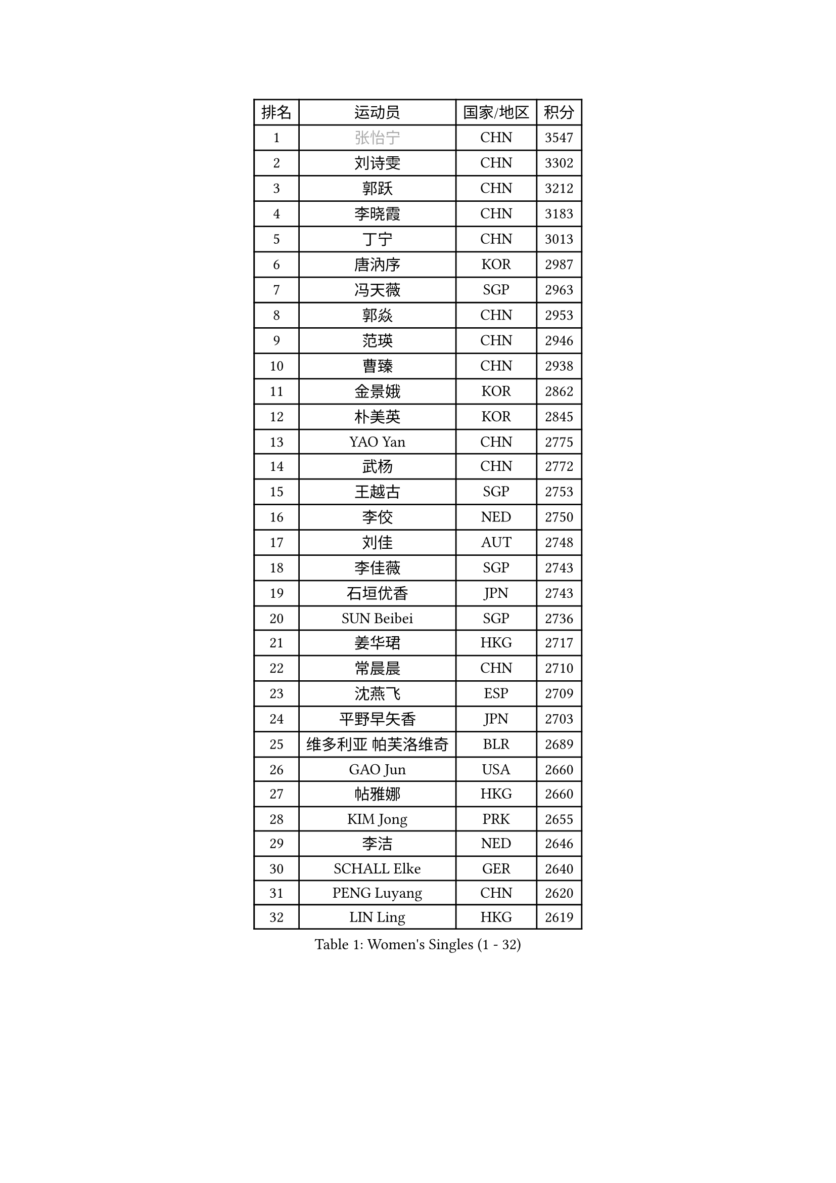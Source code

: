 
#set text(font: ("Courier New", "NSimSun"))
#figure(
  caption: "Women's Singles (1 - 32)",
    table(
      columns: 4,
      [排名], [运动员], [国家/地区], [积分],
      [1], [#text(gray, "张怡宁")], [CHN], [3547],
      [2], [刘诗雯], [CHN], [3302],
      [3], [郭跃], [CHN], [3212],
      [4], [李晓霞], [CHN], [3183],
      [5], [丁宁], [CHN], [3013],
      [6], [唐汭序], [KOR], [2987],
      [7], [冯天薇], [SGP], [2963],
      [8], [郭焱], [CHN], [2953],
      [9], [范瑛], [CHN], [2946],
      [10], [曹臻], [CHN], [2938],
      [11], [金景娥], [KOR], [2862],
      [12], [朴美英], [KOR], [2845],
      [13], [YAO Yan], [CHN], [2775],
      [14], [武杨], [CHN], [2772],
      [15], [王越古], [SGP], [2753],
      [16], [李佼], [NED], [2750],
      [17], [刘佳], [AUT], [2748],
      [18], [李佳薇], [SGP], [2743],
      [19], [石垣优香], [JPN], [2743],
      [20], [SUN Beibei], [SGP], [2736],
      [21], [姜华珺], [HKG], [2717],
      [22], [常晨晨], [CHN], [2710],
      [23], [沈燕飞], [ESP], [2709],
      [24], [平野早矢香], [JPN], [2703],
      [25], [维多利亚 帕芙洛维奇], [BLR], [2689],
      [26], [GAO Jun], [USA], [2660],
      [27], [帖雅娜], [HKG], [2660],
      [28], [KIM Jong], [PRK], [2655],
      [29], [李洁], [NED], [2646],
      [30], [SCHALL Elke], [GER], [2640],
      [31], [PENG Luyang], [CHN], [2620],
      [32], [LIN Ling], [HKG], [2619],
    )
  )#pagebreak()

#set text(font: ("Courier New", "NSimSun"))
#figure(
  caption: "Women's Singles (33 - 64)",
    table(
      columns: 4,
      [排名], [运动员], [国家/地区], [积分],
      [33], [吴佳多], [GER], [2606],
      [34], [ODOROVA Eva], [SVK], [2592],
      [35], [石川佳纯], [JPN], [2588],
      [36], [WANG Chen], [CHN], [2587],
      [37], [LAU Sui Fei], [HKG], [2577],
      [38], [石贺净], [KOR], [2564],
      [39], [VACENOVSKA Iveta], [CZE], [2558],
      [40], [RAO Jingwen], [CHN], [2556],
      [41], [于梦雨], [SGP], [2554],
      [42], [李晓丹], [CHN], [2553],
      [43], [WU Xue], [DOM], [2548],
      [44], [#text(gray, "TASEI Mikie")], [JPN], [2547],
      [45], [克里斯蒂娜 托特], [HUN], [2534],
      [46], [MONTEIRO DODEAN Daniela], [ROU], [2525],
      [47], [福原爱], [JPN], [2509],
      [48], [李倩], [POL], [2508],
      [49], [LEE Eunhee], [KOR], [2502],
      [50], [KOMWONG Nanthana], [THA], [2499],
      [51], [ZHU Fang], [ESP], [2491],
      [52], [CHOI Moonyoung], [KOR], [2490],
      [53], [LI Xue], [FRA], [2482],
      [54], [福冈春菜], [JPN], [2479],
      [55], [STEFANOVA Nikoleta], [ITA], [2476],
      [56], [PESOTSKA Margaryta], [UKR], [2472],
      [57], [STRBIKOVA Renata], [CZE], [2459],
      [58], [伊丽莎白 萨玛拉], [ROU], [2449],
      [59], [FUJINUMA Ai], [JPN], [2445],
      [60], [塔玛拉 鲍罗斯], [CRO], [2434],
      [61], [PAVLOVICH Veronika], [BLR], [2417],
      [62], [HUANG Yi-Hua], [TPE], [2410],
      [63], [XIAN Yifang], [FRA], [2404],
      [64], [GANINA Svetlana], [RUS], [2402],
    )
  )#pagebreak()

#set text(font: ("Courier New", "NSimSun"))
#figure(
  caption: "Women's Singles (65 - 96)",
    table(
      columns: 4,
      [排名], [运动员], [国家/地区], [积分],
      [65], [PASKAUSKIENE Ruta], [LTU], [2400],
      [66], [张瑞], [HKG], [2398],
      [67], [HIURA Reiko], [JPN], [2391],
      [68], [若宫三纱子], [JPN], [2386],
      [69], [BARTHEL Zhenqi], [GER], [2384],
      [70], [倪夏莲], [LUX], [2380],
      [71], [#text(gray, "PAOVIC Sandra")], [CRO], [2372],
      [72], [JIA Jun], [CHN], [2369],
      [73], [TIKHOMIROVA Anna], [RUS], [2365],
      [74], [郑怡静], [TPE], [2362],
      [75], [JEE Minhyung], [AUS], [2361],
      [76], [徐孝元], [KOR], [2359],
      [77], [PARK Youngsook], [KOR], [2358],
      [78], [TAN Wenling], [ITA], [2358],
      [79], [侯美玲], [TUR], [2356],
      [80], [#text(gray, "LU Yun-Feng")], [TPE], [2349],
      [81], [#text(gray, "TERUI Moemi")], [JPN], [2332],
      [82], [藤井宽子], [JPN], [2328],
      [83], [#text(gray, "JEON Hyekyung")], [KOR], [2324],
      [84], [单晓娜], [GER], [2314],
      [85], [BOLLMEIER Nadine], [GER], [2308],
      [86], [ERDELJI Anamaria], [SRB], [2308],
      [87], [KRAVCHENKO Marina], [ISR], [2304],
      [88], [SKOV Mie], [DEN], [2291],
      [89], [森田美咲], [JPN], [2284],
      [90], [PARTYKA Natalia], [POL], [2284],
      [91], [POTA Georgina], [HUN], [2271],
      [92], [ROBERTSON Laura], [GER], [2271],
      [93], [MIAO Miao], [AUS], [2269],
      [94], [LOVAS Petra], [HUN], [2265],
      [95], [SHIM Serom], [KOR], [2262],
      [96], [FEHER Gabriela], [SRB], [2259],
    )
  )#pagebreak()

#set text(font: ("Courier New", "NSimSun"))
#figure(
  caption: "Women's Singles (97 - 128)",
    table(
      columns: 4,
      [排名], [运动员], [国家/地区], [积分],
      [97], [LI Qiangbing], [AUT], [2258],
      [98], [LANG Kristin], [GER], [2254],
      [99], [#text(gray, "JIAO Yongli")], [ESP], [2252],
      [100], [PROKHOROVA Yulia], [RUS], [2248],
      [101], [EKHOLM Matilda], [SWE], [2236],
      [102], [SOLJA Amelie], [AUT], [2231],
      [103], [XU Jie], [POL], [2226],
      [104], [BILENKO Tetyana], [UKR], [2224],
      [105], [MOON Hyunjung], [KOR], [2217],
      [106], [TIMINA Elena], [NED], [2213],
      [107], [MOLNAR Cornelia], [CRO], [2211],
      [108], [#text(gray, "NEGRISOLI Laura")], [ITA], [2206],
      [109], [YAN Chimei], [SMR], [2205],
      [110], [MOCROUSOV Elena], [MDA], [2201],
      [111], [KUZMINA Elena], [RUS], [2193],
      [112], [YAMANASHI Yuri], [JPN], [2187],
      [113], [LAY Jian Fang], [AUS], [2182],
      [114], [SIBLEY Kelly], [ENG], [2176],
      [115], [ETSUZAKI Ayumi], [JPN], [2175],
      [116], [梁夏银], [KOR], [2174],
      [117], [FADEEVA Oxana], [RUS], [2173],
      [118], [DVORAK Galia], [ESP], [2172],
      [119], [NTOULAKI Ekaterina], [GRE], [2158],
      [120], [KO Somi], [KOR], [2158],
      [121], [KIM Junghyun], [KOR], [2157],
      [122], [YU Kwok See], [HKG], [2157],
      [123], [KRAMER Tanja], [GER], [2153],
      [124], [DOLGIKH Maria], [RUS], [2147],
      [125], [KIM Kyungha], [KOR], [2141],
      [126], [PENKAVOVA Katerina], [CZE], [2141],
      [127], [HIRICI Cristina], [ROU], [2140],
      [128], [RAMIREZ Sara], [ESP], [2137],
    )
  )